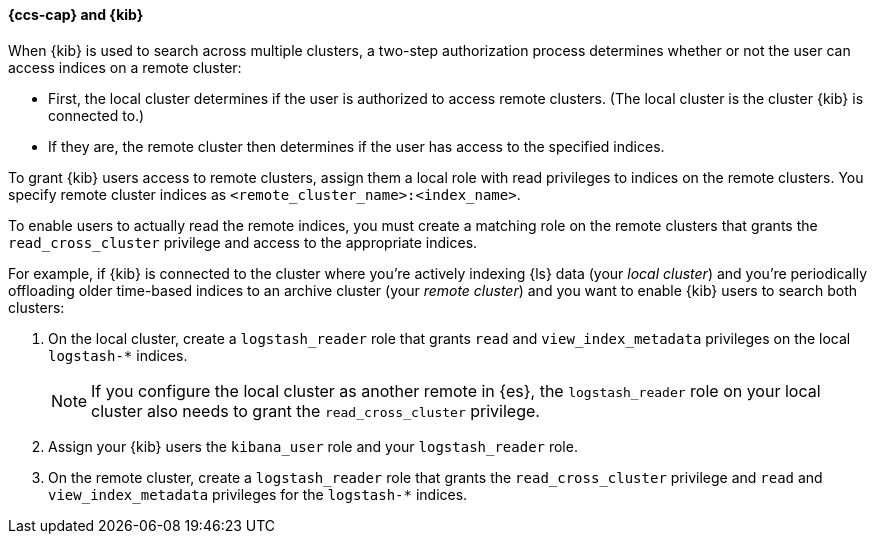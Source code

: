 [[cross-cluster-kibana]]
==== {ccs-cap} and {kib}

When {kib} is used to search across multiple clusters, a two-step authorization
process determines whether or not the user can access indices on a remote
cluster:

* First, the local cluster determines if the user is authorized to access remote
clusters. (The local cluster is the cluster {kib} is connected to.)
* If they are, the remote cluster then determines if the user has access
to the specified indices.

To grant {kib} users access to remote clusters, assign them a local role
with read privileges to indices on the remote clusters. You specify remote
cluster indices as `<remote_cluster_name>:<index_name>`.

To enable users to actually read the remote indices, you must create a matching
role on the remote clusters that grants the `read_cross_cluster` privilege
and access to the appropriate indices.

For example, if {kib} is connected to the cluster where you're actively
indexing {ls} data (your _local cluster_) and you're periodically
offloading older time-based indices to an archive cluster
(your _remote cluster_) and you want to enable {kib} users to search both
clusters:

. On the local cluster, create a `logstash_reader` role that grants
`read` and `view_index_metadata` privileges on the local `logstash-*` indices.
+
NOTE: If you configure the local cluster as another remote in {es}, the
`logstash_reader` role on your local cluster also needs to grant the
`read_cross_cluster` privilege.

. Assign your {kib} users the `kibana_user` role and your `logstash_reader`
role.

. On the remote cluster, create a `logstash_reader` role that grants the
`read_cross_cluster` privilege and `read` and `view_index_metadata` privileges
for the `logstash-*` indices.
